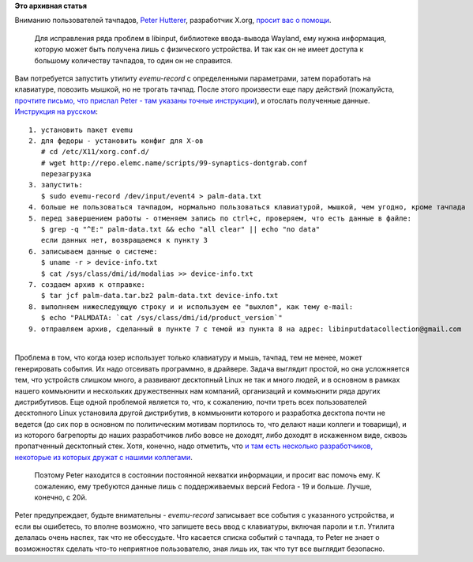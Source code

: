 .. title: Пользователи тачпадов, нам нужна ваша помощь!
.. slug: Пользователи-тачпадов-нам-нужна-ваша-помощь
.. date: 2014-07-14 14:03:31
.. tags:
.. category:
.. link:
.. description:
.. type: text
.. author: Peter Lemenkov

**Это архивная статья**


| Вниманию пользователей тачпадов, `Peter
  Hutterer <http://fedoraproject.org/wiki/User:Whot>`__, разработчик
  X.org, `просит вас о
  помощи <http://thread.gmane.org/gmane.linux.redhat.fedora.devel/197965>`__.

  Для исправления ряда проблем в libinput, библиотеке ввода-вывода
  Wayland, ему нужна информация, которую может быть получена лишь с
  физического устройства. И так как он не имеет доступа к большому
  количеству тачпадов, то один он не справится.

| Вам потребуется запустить утилиту *evemu-record* с определенными
  параметрами, затем поработать на клавиатуре, повозить мышкой, но не
  трогать тачпад. После этого произвести еще пару действий (пожалуйста,
  `прочтите письмо, что прислал Peter - там указаны точные
  инструкции <http://thread.gmane.org/gmane.linux.redhat.fedora.devel/197965>`__),
  и отослать полученные данные.

| `Инструкция на
  русском <http://paste.fedoraproject.org/117777/34180140/>`__:

::

    1. установить пакет evemu
    2. для федоры - установить конфиг для Х-ов
       # cd /etc/X11/xorg.conf.d/
       # wget http://repo.elemc.name/scripts/99-synaptics-dontgrab.conf
       перезагрузка
    3. запустить:
       $ sudo evemu-record /dev/input/event4 > palm-data.txt
    4. больше не пользоваться тачпадом, нормально пользоваться клавиатурой, мышкой, чем угодно, кроме тачпада
    5. перед завершением работы - отменяем запись по ctrl+c, проверяем, что есть данные в файле:
       $ grep -q "^E:" palm-data.txt && echo "all clear" || echo "no data"
       если данных нет, возвращаемся к пункту 3
    6. записываем данные о системе:
       $ uname -r > device-info.txt
       $ cat /sys/class/dmi/id/modalias >> device-info.txt
    7. создаем архив к отправке:
       $ tar jcf palm-data.tar.bz2 palm-data.txt device-info.txt
    8. выполняем нижеследующую строку и и используем ее "выхлоп", как тему e-mail:
       $ echo "PALMDATA: `cat /sys/class/dmi/id/product_version`"
    9. отправляем архив, сделанный в пункте 7 с темой из пункта 8 на адрес: libinputdatacollection@gmail.com

| 
| Проблема в том, что когда юзер использует только клавиатуру и мышь,
  тачпад, тем не менее, может генерировать события. Их надо отсеивать
  программно, в драйвере. Задача выглядит простой, но она усложняется
  тем, что устройств слишком много, а развивают десктопный Linux не так
  и много людей, и в основном в рамках нашего коммьюнити и нескольких
  дружественных нам компаний, организаций и коммьюнити ряда других
  дистрибутивов. Еще одной проблемой является то, что, к сожалению,
  почти треть всех пользователей десктопного Linux установила другой
  дистрибутив, в коммьюнити которого и разработка десктопа почти не
  ведется (до сих пор в основном по политическим мотивам портилось то,
  что делают наши коллеги и товарищи), и из которого багрепорты до наших
  разработчиков либо вовсе не доходят, либо доходят в искаженном виде,
  сквозь пропатченный десктопный стек. Хотя, конечно, надо отметить, что
  `и там есть несколько разработчиков, некоторые из которых дружат с
  нашими
  коллегами <https://docs.google.com/document/d/1dml8JrsGQ9j1xehbbEYJsQIOmBJGHLStcO_fdHTD2oI>`__.

  Поэтому Peter находится в состоянии постоянной нехватки информации, и
  просит вас помочь ему. К сожалению, ему требуются данные лишь с
  поддерживаемых версий Fedora - 19 и больше. Лучше, конечно, с 20й.

| Peter предупреждает, будьте внимательны - *evemu-record* записывает
  все события с указанного устройства, и если вы ошибетесь, то вполне
  возможно, что запишете весь ввод с клавиатуры, включая пароли и т.п.
  Утилита делалась очень наспех, так что не обессудьте. Что касается
  списка событий с тачпада, то Peter не знает о возможностях сделать
  что-то неприятное пользователю, зная лишь их, так что тут все выглядит
  безопасно.

